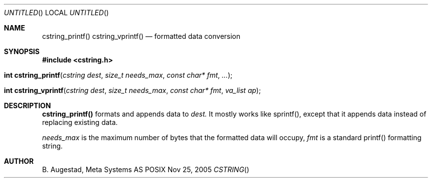 .Dd Nov 25, 2005
.Os POSIX
.Dt CSTRING
.Th cstring_printf 3
.Sh NAME
.Nm cstring_printf()
.Nm cstring_vprintf()
.Nd formatted data conversion
.Sh SYNOPSIS
.Fd #include <cstring.h>
.Fo "int cstring_printf"
.Fa "cstring dest"
.Fa "size_t needs_max"
.Fa "const char* fmt"
.Fa "..."
.Fc
.Fo "int cstring_vprintf"
.Fa "cstring dest"
.Fa "size_t needs_max"
.Fa "const char* fmt"
.Fa "va_list ap"
.Fc
.Sh DESCRIPTION
.Nm cstring_printf()
formats and appends data to
.Fa dest. 
It mostly works like sprintf(), except that it appends data instead
of replacing existing data.
.Pp
.Fa needs_max
is the maximum number of bytes that the formatted data will occupy,
.Fa fmt
is a standard printf() formatting string.
.Sh AUTHOR
.An B. Augestad, Meta Systems AS
